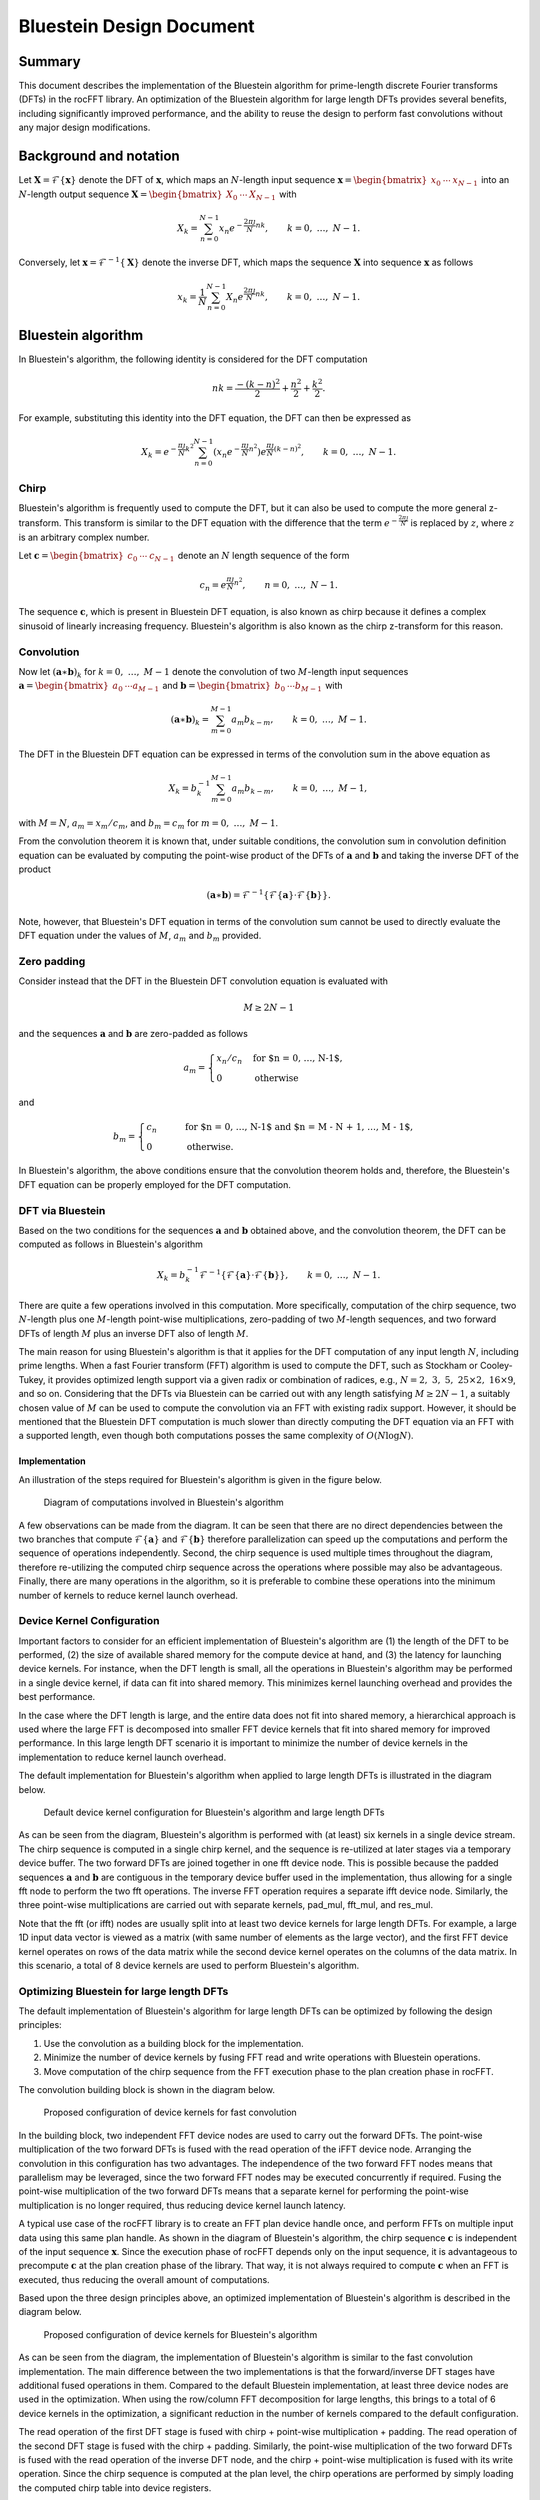 .. meta::
  :description: rocFFT documentation and API reference library
  :keywords: rocFFT, FFT, ROCm, API, documentation

.. _bluestein:

********************************************************************
Bluestein Design Document
********************************************************************

Summary
=======

This document describes the implementation of the Bluestein algorithm for prime-length discrete Fourier transforms (DFTs) in the rocFFT library. An optimization of the Bluestein algorithm for large length DFTs provides several benefits, including significantly improved performance, and the ability to reuse the design to perform fast convolutions without any major design modifications.


Background and notation
=======================

Let :math:`\mathbf{X} = \mathcal{F}\left\{ \mathbf{x} \right\}` denote the DFT of :math:`\mathbf{x}`, which maps an :math:`N`-length input sequence :math:`\mathbf{x} = \begin{bmatrix} x_0 &  \cdots & x_{N-1} \end{bmatrix}` into an :math:`N`-length output sequence :math:`\mathbf{X} = \begin{bmatrix} X_0 & \cdots & X_{N-1} \end{bmatrix}` with

.. math::


  X_k = \sum_{n=0}^{N-1}{x_n e^{-\frac{2 \pi \jmath}{N}nk}}, \qquad k = 0, \ \ldots, \ N-1.

Conversely, let :math:`\mathbf{x} = \mathcal{F}^{-1}\left\{ \mathbf{X} \right\}` denote the inverse DFT, which maps the sequence :math:`\mathbf{X}` into sequence :math:`\mathbf{x}` as follows

.. math::

   x_k = \frac{1}{N}\sum_{n=0}^{N-1}{X_n e^{\frac{2 \pi \jmath}{N}nk}}, \qquad k = 0, \ \ldots, \ N-1.


Bluestein algorithm
===================

In Bluestein's algorithm, the following identity is considered for the DFT computation

.. math::

   nk = \frac{-(k-n)^2}{2} + \frac{n^2}{2} + \frac{k^2}{2}.

For example, substituting this identity into the DFT equation, the DFT can then be expressed as

.. math::

   X_k = e^{-\frac{\pi \jmath}{N}k^2} \sum_{n=0}^{N-1}{\left( x_n e^{-\frac{\pi \jmath}{N}n^2} \right) e^{\frac{\pi \jmath}{N}  (k-n)^2}{}}, \qquad k = 0, \ \ldots, \ N-1.

+++++
Chirp
+++++

Bluestein's algorithm is frequently used to compute the DFT, but it can also be used to compute the more general z-transform. This transform is similar to the DFT equation with the difference that the term :math:`e^{-\frac{2\pi \jmath}{N}}` is replaced by :math:`z`, where :math:`z` is an arbitrary complex number. 

Let :math:`\mathbf{c} = \begin{bmatrix} c_0 & \cdots & c_{N-1} \end{bmatrix}` denote an :math:`N` length sequence of the form

.. math::

   c_n = e^{\frac{\pi \jmath}{N}n^2}, \qquad n = 0, \ \ldots, \ N-1.

The sequence :math:`\mathbf{c}`, which is present in Bluestein DFT equation, is also known as chirp because it defines a complex sinusoid of linearly increasing frequency. Bluestein's algorithm is also known as the chirp z-transform for this reason.

+++++++++++
Convolution
+++++++++++

Now let :math:`\left(\mathbf{a} \ast \mathbf{b}\right)_k` for :math:`k = 0, \ \ldots, \ M-1` denote the convolution of two :math:`M`-length input sequences :math:`\mathbf{a} = \begin{bmatrix} a_0 & \cdots a_{M-1} \end{bmatrix}` and :math:`\mathbf{b} = \begin{bmatrix} b_0 & \cdots b_{M-1} \end{bmatrix}` with

.. math::

   \left(\mathbf{a} \ast \mathbf{b} \right)_k = \sum_{m=0}^{M-1}a_m b_{k-m}, \qquad k = 0, \ \ldots, \ M-1.


The DFT in the Bluestein DFT equation can be expressed in terms of the convolution sum in the above equation as

.. math::

   X_k = b_k^{-1} \sum_{m=0}^{M-1}{a_m b_{k-m}}, \qquad k = 0, \ \ldots, \ M-1,

with :math:`M=N`, :math:`a_m = x_m / c_m`, and :math:`b_m = c_m` for :math:`m = 0, \ \ldots, \ M-1`.

From the convolution theorem it is known that, under suitable conditions, the convolution sum in convolution definition equation can be evaluated by computing the point-wise product of the DFTs of :math:`\mathbf{a}` and :math:`\mathbf{b}` and taking the inverse DFT of the product

.. math::

   \left(\mathbf{a} \ast \mathbf{b} \right) = \mathcal{F}^{-1}\left\{ \mathcal{F}\left\{ \mathbf{a} \right\} \cdot \mathcal{F}\left\{ \mathbf{b} \right\} \right\}. 

Note, however, that Bluestein's DFT equation in terms of the convolution sum cannot be used to directly evaluate the DFT equation under the values of :math:`M`, :math:`a_m` and :math:`b_m` provided.

++++++++++++
Zero padding
++++++++++++

Consider instead that the DFT in the Bluestein DFT convolution equation is evaluated with

.. math::

   M \geq 2N-1

and the sequences :math:`\mathbf{a}` and :math:`\mathbf{b}` are zero-padded as follows

.. math::

   a_m = \begin{cases} x_n / c_n& \text{for $n = 0, \ \ldots, \ N-1$},\\ 0 & \text{otherwise} \end{cases} 

and

.. math::

   b_m = \begin{cases} c_n& \qquad \text{for $n = 0, \ \ldots, \ N-1$ \ and $n = M - N + 1, \ \ldots, \ M - 1$},\\ 0 & \qquad \text{otherwise.} \end{cases}

In Bluestein's algorithm, the above conditions ensure that the convolution theorem holds and, therefore, the Bluestein's DFT equation can be properly employed for the DFT computation.

+++++++++++++++++
DFT via Bluestein
+++++++++++++++++

Based on the two conditions for the sequences :math:`\mathbf{a}` and :math:`\mathbf{b}` obtained above, and the convolution theorem, the DFT can be computed as follows in Bluestein's algorithm

.. math::

   X_k = b_k^{-1} \mathcal{F}^{-1}\left\{ \mathcal{F}\left\{ \mathbf{a} \right\} \cdot \mathcal{F}\left\{ \mathbf{b} \right\} \right\}, \qquad k = 0, \ \ldots, \ N-1.

There are quite a few operations involved in this computation. More specifically, computation of the chirp sequence, two :math:`N`-length plus one :math:`M`-length point-wise multiplications, zero-padding of two :math:`M`-length sequences, and two forward DFTs of length :math:`M` plus an inverse DFT also of length :math:`M`. 

The main reason for using Bluestein's algorithm is that it applies for the DFT computation of any input length :math:`N`, including prime lengths. When a fast Fourier transform (FFT) algorithm is used to compute the DFT, such as Stockham or Cooley-Tukey, it provides optimized length support via a given radix or combination of radices, e.g., :math:`N = 2, \ 3, \ 5, \ 25 \times 2, \ 16 \times 9`, and so on. Considering that the DFTs via Bluestein can be carried out with any length satisfying :math:`M \geq 2N-1`, a suitably chosen value of :math:`M` can be used to compute the convolution via an FFT with existing radix support. However, it should be mentioned that the Bluestein DFT computation is much slower than directly computing the DFT equation via an FFT with a supported length, even though both computations posses the same complexity of :math:`O(N \log N)`.

Implementation
--------------

An illustration of the steps required for Bluestein's algorithm is given in the figure below.

.. figure:: images/bluestein_fig1.png

   Diagram of computations involved in Bluestein's algorithm


A few observations can be made from the diagram.  It can be seen that there are no direct dependencies between the two branches that compute :math:`\mathcal{F}\left\{ \mathbf{a} \right\}` and :math:`\mathcal{F}\left\{ \mathbf{b} \right\}` therefore parallelization can speed up the computations and perform the sequence of operations independently. Second, the chirp sequence is used multiple times throughout the diagram, therefore re-utilizing the computed chirp sequence across the operations where possible may also be advantageous. Finally, there are many operations in the algorithm, so it is preferable to combine these operations into the minimum number of kernels to reduce kernel launch overhead.

+++++++++++++++++++++++++++
Device Kernel Configuration
+++++++++++++++++++++++++++

Important factors to consider for an efficient implementation of Bluestein's algorithm are (1) the length of the DFT to be performed, (2) the size of available shared memory for the compute device at hand, and (3) the latency for launching device kernels. For instance, when the DFT length is small, all the operations in Bluestein's algorithm may be performed in a single device kernel, if data can fit into shared memory. This minimizes kernel launching overhead and provides the best performance.

In the case where the DFT length is large, and the entire data does not fit into shared memory, a hierarchical approach is used where the large FFT is decomposed into smaller FFT device kernels that fit into shared memory for improved performance. In this large length DFT scenario it is important to minimize the number of device kernels in the implementation to reduce kernel launch overhead. 

The default implementation for Bluestein's algorithm when applied to large length DFTs is illustrated in the diagram below.

.. figure:: images/bluestein_fig2.png

   Default device kernel configuration for Bluestein's algorithm and large length DFTs

As can be seen from the diagram, Bluestein's algorithm is performed with (at least) six kernels in a single device stream. The chirp sequence is computed in a single chirp kernel, and the sequence is re-utilized at later stages via a temporary device buffer. The two forward DFTs are joined together in one fft device node. This is possible because the padded sequences :math:`\mathbf{a}` and :math:`\mathbf{b}` are contiguous in the temporary device buffer used in the implementation, thus allowing for a single fft node to perform the two fft operations. The inverse FFT operation requires a separate ifft device node. Similarly, the three point-wise multiplications are carried out with separate kernels, pad\_mul, fft\_mul, and res\_mul. 

Note that the fft (or ifft) nodes are usually split into at least two device kernels for large length DFTs. For example, a large 1D input data vector is viewed as a matrix (with same number of elements as the large vector), and the first FFT device kernel operates on rows of the data matrix while the second device kernel operates on the columns of the data matrix. In this scenario, a total of 8 device kernels are used to perform Bluestein's algorithm.


++++++++++++++++++++++++++++++++++++++++++
Optimizing Bluestein for large length DFTs
++++++++++++++++++++++++++++++++++++++++++

The default implementation of Bluestein's algorithm for large length DFTs can be optimized by following the design principles:

#. Use the convolution as a building block for the implementation.
#. Minimize the number of device kernels by fusing FFT read and write operations with Bluestein operations.
#. Move computation of the chirp sequence from the FFT execution phase to the plan creation phase in rocFFT.

The convolution building block is shown in the diagram below.

.. figure:: images/bluestein_fig3.png

   Proposed configuration of device kernels for fast convolution

In the building block, two independent FFT device nodes are used to carry out the forward DFTs. The point-wise multiplication of the two forward DFTs is fused with the read operation of the iFFT device node. Arranging the convolution in this configuration has two advantages. The independence of the two forward FFT nodes means that parallelism may be leveraged, since the two forward FFT nodes may be executed concurrently if required. Fusing the point-wise multiplication of the two forward DFTs means that a separate kernel for performing the point-wise multiplication is no longer required, thus reducing device kernel launch latency.

A typical use case of the rocFFT library is to create an FFT plan device handle once, and perform FFTs on multiple input data using this same plan handle. As shown in the diagram of Bluestein's algorithm, the chirp sequence :math:`\mathbf{c}` is independent of the input sequence :math:`\mathbf{x}`. Since the execution phase of rocFFT depends only on the input sequence, it is advantageous to precompute :math:`\mathbf{c}` at the plan creation phase of the library. That way, it is not always required to compute :math:`\mathbf{c}` when an FFT is executed, thus reducing the overall amount of computations.

Based upon the three design principles above, an optimized implementation of Bluestein's algorithm is described in the diagram below.

.. figure:: images/bluestein_fig4.png

   Proposed configuration of device kernels for Bluestein's algorithm

As can be seen from the diagram, the implementation of Bluestein's algorithm is similar to the fast convolution implementation. The main difference between the two implementations is that the forward/inverse DFT stages have additional fused operations in them. Compared to the default Bluestein implementation, at least three device nodes are used in the optimization. When using the row/column FFT decomposition for large lengths, this brings to a total of 6 device kernels in the optimization, a significant reduction in the number of kernels compared to the default configuration.

The read operation of the first DFT stage is fused with chirp + point-wise multiplication + padding. The read operation of the second DFT stage is fused with the chirp + padding. Similarly, the point-wise multiplication of the two forward DFTs is fused with the read operation of the inverse DFT node, and the chirp + point-wise multiplication is fused with its write operation. Since the chirp sequence is computed at the plan level, the chirp operations are performed by simply loading the computed chirp table into device registers. 

Parallelization of the first two FFT nodes can be employed in the optimized implementation, however, preliminary tests have shown that little performance is gained by executing the two nodes simultaneously. The main reason for this is due to the fact that a synchronization step is required after the two forward DFT stages. This is denoted by the thin solid rectangle in the diagram. Another factor is that the amount of computation performed on the second FFT node is usually much smaller than the first FFT node. A typical use case of the rocFFT library is to perform batched FFTs. In this scenario, the amount of computation in the two forward FFT nodes is unbalanced since multiple FFTs are performed on the first node while only a single FFT is performed on the second node. This unbalance between the independent nodes makes the benefits of parallelization less pronounced.

One last technical aspect of the optimization is the need to have separate transform and contiguous data indices across the multiple FFT nodes. Since the FFT nodes decompose a large length FFT into a column and a row FFT, the device kernels need to keep track of a global transform index to properly perform the fused read/write Bluestein operations. A similar concept is required for the data index, as the temporary buffers utilized for the computations are accessed in a contiguous fashion for minimal storage requirements.

Copyright and disclaimer
========================

The information contained herein is for informational purposes only, and is subject to change without notice. While every precaution has been taken in the preparation of this document, it may contain technical inaccuracies, omissions and typographical errors, and AMD is under no obligation to update or otherwise correct this information. Advanced Micro Devices, Inc. makes no representations or warranties with respect to the accuracy or completeness of the contents of this document, and assumes no liability of any kind, including the implied warranties of non-infringement, merchantability or fitness for particular purposes, with respect to the operation or use of AMD hardware, software or other products described herein.  No license, including implied or arising by estoppel, to any intellectual property rights is granted by this document.  Terms and limitations applicable to the purchase or use of AMD’s products are as set forth in a signed agreement between the parties or in AMD's Standard Terms and Conditions of Sale.

AMD is a trademark of Advanced Micro Devices, Inc. Other product names used in this publication are for identification purposes only and may be trademarks of their respective companies.

Copyright (c) 2024 Advanced Micro Devices, Inc. All rights reserved.

